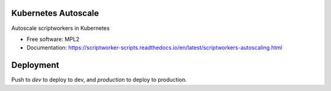 ====================
Kubernetes Autoscale
====================

Autoscale scriptworkers in Kubernetes

* Free software: MPL2
* Documentation: https://scriptworker-scripts.readthedocs.io/en/latest/scriptworkers-autoscaling.html

==========
Deployment
==========

Push to `dev` to deploy to dev, and `production` to deploy to production.
